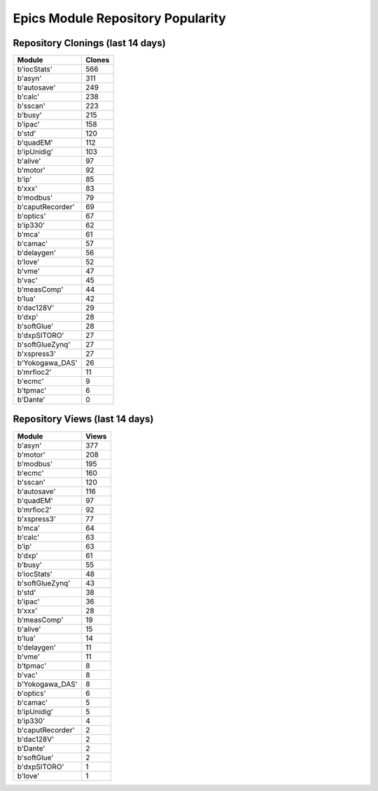 ==================================
Epics Module Repository Popularity
==================================



Repository Clonings (last 14 days)
----------------------------------
.. csv-table::
   :header: Module, Clones

   b'iocStats', 566
   b'asyn', 311
   b'autosave', 249
   b'calc', 238
   b'sscan', 223
   b'busy', 215
   b'ipac', 158
   b'std', 120
   b'quadEM', 112
   b'ipUnidig', 103
   b'alive', 97
   b'motor', 92
   b'ip', 85
   b'xxx', 83
   b'modbus', 79
   b'caputRecorder', 69
   b'optics', 67
   b'ip330', 62
   b'mca', 61
   b'camac', 57
   b'delaygen', 56
   b'love', 52
   b'vme', 47
   b'vac', 45
   b'measComp', 44
   b'lua', 42
   b'dac128V', 29
   b'dxp', 28
   b'softGlue', 28
   b'dxpSITORO', 27
   b'softGlueZynq', 27
   b'xspress3', 27
   b'Yokogawa_DAS', 26
   b'mrfioc2', 11
   b'ecmc', 9
   b'tpmac', 6
   b'Dante', 0



Repository Views (last 14 days)
-------------------------------
.. csv-table::
   :header: Module, Views

   b'asyn', 377
   b'motor', 208
   b'modbus', 195
   b'ecmc', 160
   b'sscan', 120
   b'autosave', 116
   b'quadEM', 97
   b'mrfioc2', 92
   b'xspress3', 77
   b'mca', 64
   b'calc', 63
   b'ip', 63
   b'dxp', 61
   b'busy', 55
   b'iocStats', 48
   b'softGlueZynq', 43
   b'std', 38
   b'ipac', 36
   b'xxx', 28
   b'measComp', 19
   b'alive', 15
   b'lua', 14
   b'delaygen', 11
   b'vme', 11
   b'tpmac', 8
   b'vac', 8
   b'Yokogawa_DAS', 8
   b'optics', 6
   b'camac', 5
   b'ipUnidig', 5
   b'ip330', 4
   b'caputRecorder', 2
   b'dac128V', 2
   b'Dante', 2
   b'softGlue', 2
   b'dxpSITORO', 1
   b'love', 1
